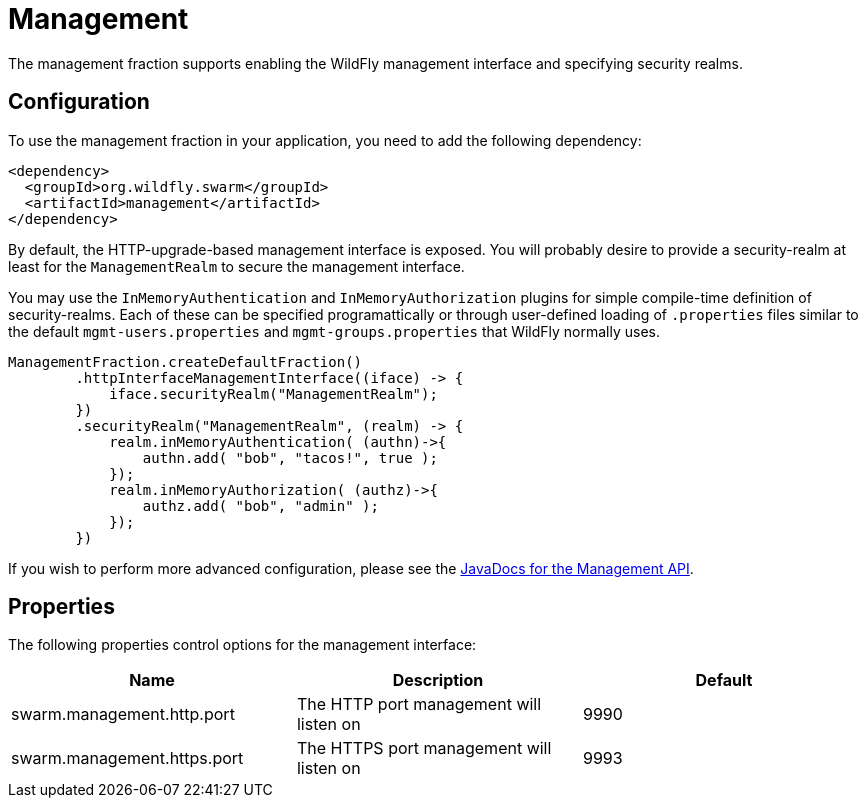 = Management

The management fraction supports enabling the WildFly management interface and specifying security realms.

== Configuration

To use the management fraction in your application, you need to add the following dependency:

[source,xml]
----
<dependency>
  <groupId>org.wildfly.swarm</groupId>
  <artifactId>management</artifactId>
</dependency>
----

By default, the HTTP-upgrade-based management interface is exposed. You will probably desire to provide a security-realm at least for the `ManagementRealm` to secure the management interface.

You may use the `InMemoryAuthentication` and `InMemoryAuthorization` plugins for simple compile-time definition of security-realms.  Each of these can be specified programattically or through user-defined loading of `.properties` files similar to the default `mgmt-users.properties` and `mgmt-groups.properties` that WildFly normally uses.

[source,java]
----
ManagementFraction.createDefaultFraction()
        .httpInterfaceManagementInterface((iface) -> {
            iface.securityRealm("ManagementRealm");
        })
        .securityRealm("ManagementRealm", (realm) -> {
            realm.inMemoryAuthentication( (authn)->{
                authn.add( "bob", "tacos!", true );
            });
            realm.inMemoryAuthorization( (authz)->{
                authz.add( "bob", "admin" );
            });
        })
----

If you wish to perform more advanced configuration, please see the
http://wildfly-swarm.github.io/wildfly-swarm-javadoc/{{book.versions.swarm}}/apidocs/org/wildfly/swarm/config/management/package-summary.html[JavaDocs for the Management API].

== Properties

The following properties control options for the management interface:

[cols=3, options="header"]
|===
|Name
|Description
|Default

|swarm.management.http.port
|The HTTP port management will listen on
|9990

|swarm.management.https.port
|The HTTPS port management will listen on
|9993

|===
